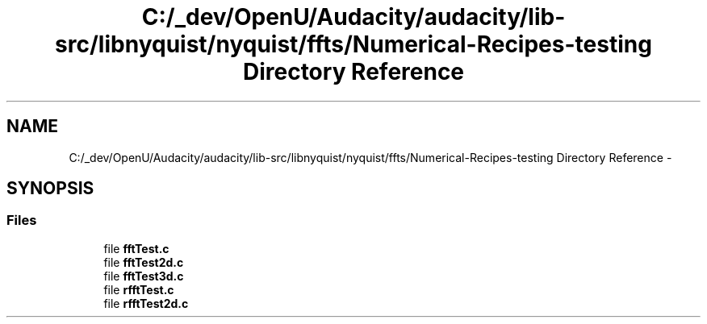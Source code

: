 .TH "C:/_dev/OpenU/Audacity/audacity/lib-src/libnyquist/nyquist/ffts/Numerical-Recipes-testing Directory Reference" 3 "Thu Apr 28 2016" "Audacity" \" -*- nroff -*-
.ad l
.nh
.SH NAME
C:/_dev/OpenU/Audacity/audacity/lib-src/libnyquist/nyquist/ffts/Numerical-Recipes-testing Directory Reference \- 
.SH SYNOPSIS
.br
.PP
.SS "Files"

.in +1c
.ti -1c
.RI "file \fBfftTest\&.c\fP"
.br
.ti -1c
.RI "file \fBfftTest2d\&.c\fP"
.br
.ti -1c
.RI "file \fBfftTest3d\&.c\fP"
.br
.ti -1c
.RI "file \fBrfftTest\&.c\fP"
.br
.ti -1c
.RI "file \fBrfftTest2d\&.c\fP"
.br
.in -1c
